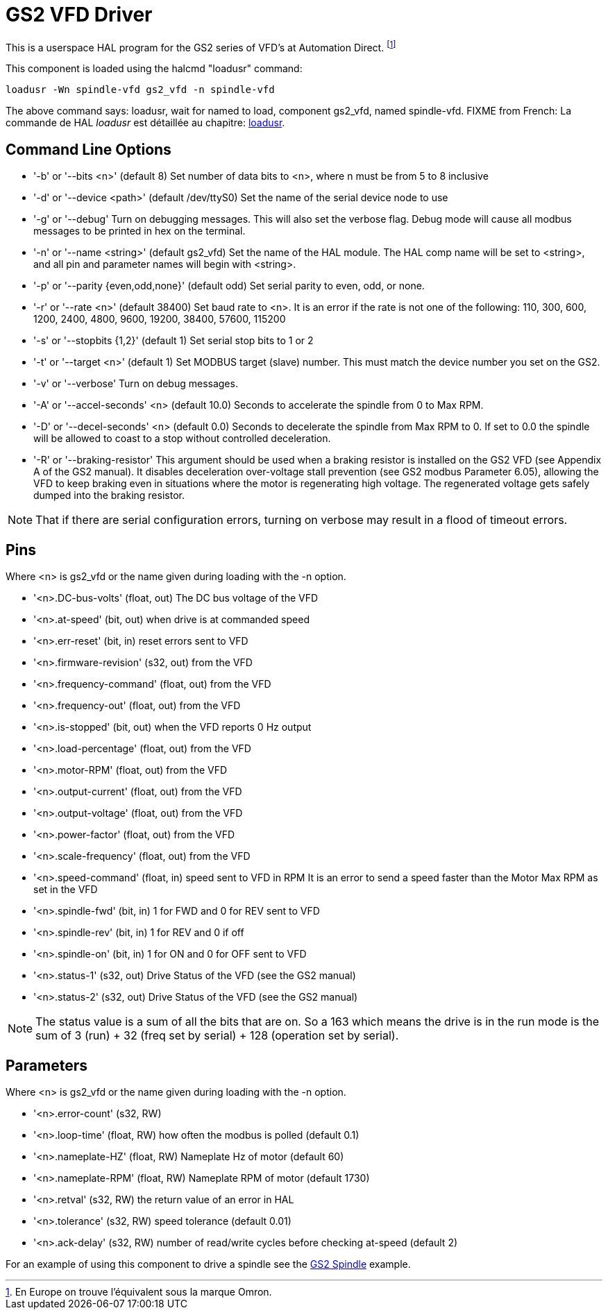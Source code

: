 [[cha:gs2-vfd-driver]]

= GS2 VFD Driver

This is a userspace HAL program for the GS2 series of VFD's at
Automation Direct. footnote:[En Europe on trouve l'équivalent sous la marque Omron.]

This component is loaded using the halcmd "loadusr" command:
----
loadusr -Wn spindle-vfd gs2_vfd -n spindle-vfd 
----

The above command says: loadusr, wait for named to load, 
component gs2_vfd, named spindle-vfd.
FIXME from French: La commande de HAL _loadusr_ est détaillée au 
chapitre: <<sec:loadusr,loadusr>>.

== Command Line Options

* '-b' or '--bits <n>' (default 8) Set number of data bits to <n>, where n
   must be from 5 to 8 inclusive 
* '-d' or '--device <path>' (default /dev/ttyS0) Set the name of the serial
   device node to use 
* '-g' or '--debug' Turn on debugging messages. This will also set the
   verbose flag. Debug mode will cause all modbus messages to be printed
   in hex on the terminal. 
* '-n' or '--name <string>' (default gs2_vfd) Set the name of the HAL
   module. The HAL comp name will be set to <string>, and all pin and
   parameter names will begin with <string>. 
* '-p' or '--parity {even,odd,none}' (default odd) Set serial parity to
   even, odd, or none. 
* '-r' or '--rate <n>' (default 38400) Set baud rate to <n>. It is an error
   if the rate is not one of the following: 110, 300, 600, 1200, 2400,
   4800, 9600, 19200, 38400, 57600, 115200 
* '-s' or '--stopbits {1,2}' (default 1) Set serial stop bits to 1 or 2
* '-t' or '--target <n>' (default 1) Set MODBUS target (slave) number. This
   must match the device number you set on the GS2. 
* '-v' or '--verbose' Turn on debug messages.

* '-A' or '--accel-seconds' <n> (default 10.0) Seconds to accelerate the spindle
  from 0 to Max RPM.

* '-D' or '--decel-seconds' <n> (default 0.0) Seconds to decelerate the spindle
  from Max RPM to 0. If set to 0.0 the spindle will be allowed to coast to a
  stop without controlled deceleration.

* '-R' or '--braking-resistor' This argument should be used when a braking
  resistor is installed on the GS2 VFD (see Appendix A of the GS2 manual).
  It disables deceleration over-voltage stall prevention (see GS2 modbus
  Parameter 6.05), allowing the VFD to keep braking even in situations where
  the motor is regenerating high voltage. The regenerated voltage gets safely
  dumped into the braking resistor.

[NOTE]
That if there are serial configuration errors, turning on verbose
may result in a flood of timeout errors.

== Pins

Where <n> is gs2_vfd or the name given during loading with the -n option.

* '<n>.DC-bus-volts' (float, out) The DC bus voltage of the VFD
* '<n>.at-speed' (bit, out) when drive is at commanded speed
* '<n>.err-reset' (bit, in) reset errors sent to VFD
* '<n>.firmware-revision' (s32, out) from the VFD
* '<n>.frequency-command' (float, out) from the VFD
* '<n>.frequency-out' (float, out) from the VFD
* '<n>.is-stopped' (bit, out) when the VFD reports 0 Hz output
* '<n>.load-percentage' (float, out) from the VFD
* '<n>.motor-RPM' (float, out) from the VFD
* '<n>.output-current' (float, out) from the VFD
* '<n>.output-voltage' (float, out) from the VFD
* '<n>.power-factor' (float, out) from the VFD
* '<n>.scale-frequency' (float, out) from the VFD
* '<n>.speed-command' (float, in) speed sent to VFD in RPM 
  It is an error to send a speed faster than the Motor Max RPM as set in
  the VFD
* '<n>.spindle-fwd' (bit, in) 1 for FWD and 0 for REV sent to VFD
* '<n>.spindle-rev' (bit, in) 1 for REV and 0 if off
* '<n>.spindle-on' (bit, in) 1 for ON and 0 for OFF sent to VFD
* '<n>.status-1' (s32, out) Drive Status of the VFD (see the GS2 manual)
* '<n>.status-2' (s32, out) Drive Status of the VFD (see the GS2
   manual) 

[NOTE]
The status value is a sum of all the bits that are on. So a 163
which means the drive is in the run mode is the sum of 3 (run) + 32
(freq set by serial) + 128 (operation set by serial).

== Parameters

Where <n> is gs2_vfd or the name given during loading with the -n option.

* '<n>.error-count' (s32, RW) 
* '<n>.loop-time' (float, RW) how often the modbus is polled (default 0.1)
* '<n>.nameplate-HZ' (float, RW) Nameplate Hz of motor (default 60)
* '<n>.nameplate-RPM' (float, RW) Nameplate RPM of motor (default 1730)
* '<n>.retval' (s32, RW) the return value of an error in HAL
* '<n>.tolerance' (s32, RW) speed tolerance (default 0.01)
* '<n>.ack-delay' (s32, RW) number of read/write cycles before checking at-speed
  (default 2)

For an example of using this component to drive a spindle see the
<<cha:gs2-spindle,GS2 Spindle>> example.

